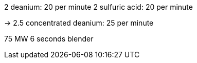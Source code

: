 2 deanium: 20 per minute
2 sulfuric acid: 20 per minute

-> 2.5 concentrated deanium: 25 per minute

75 MW 6 seconds
blender